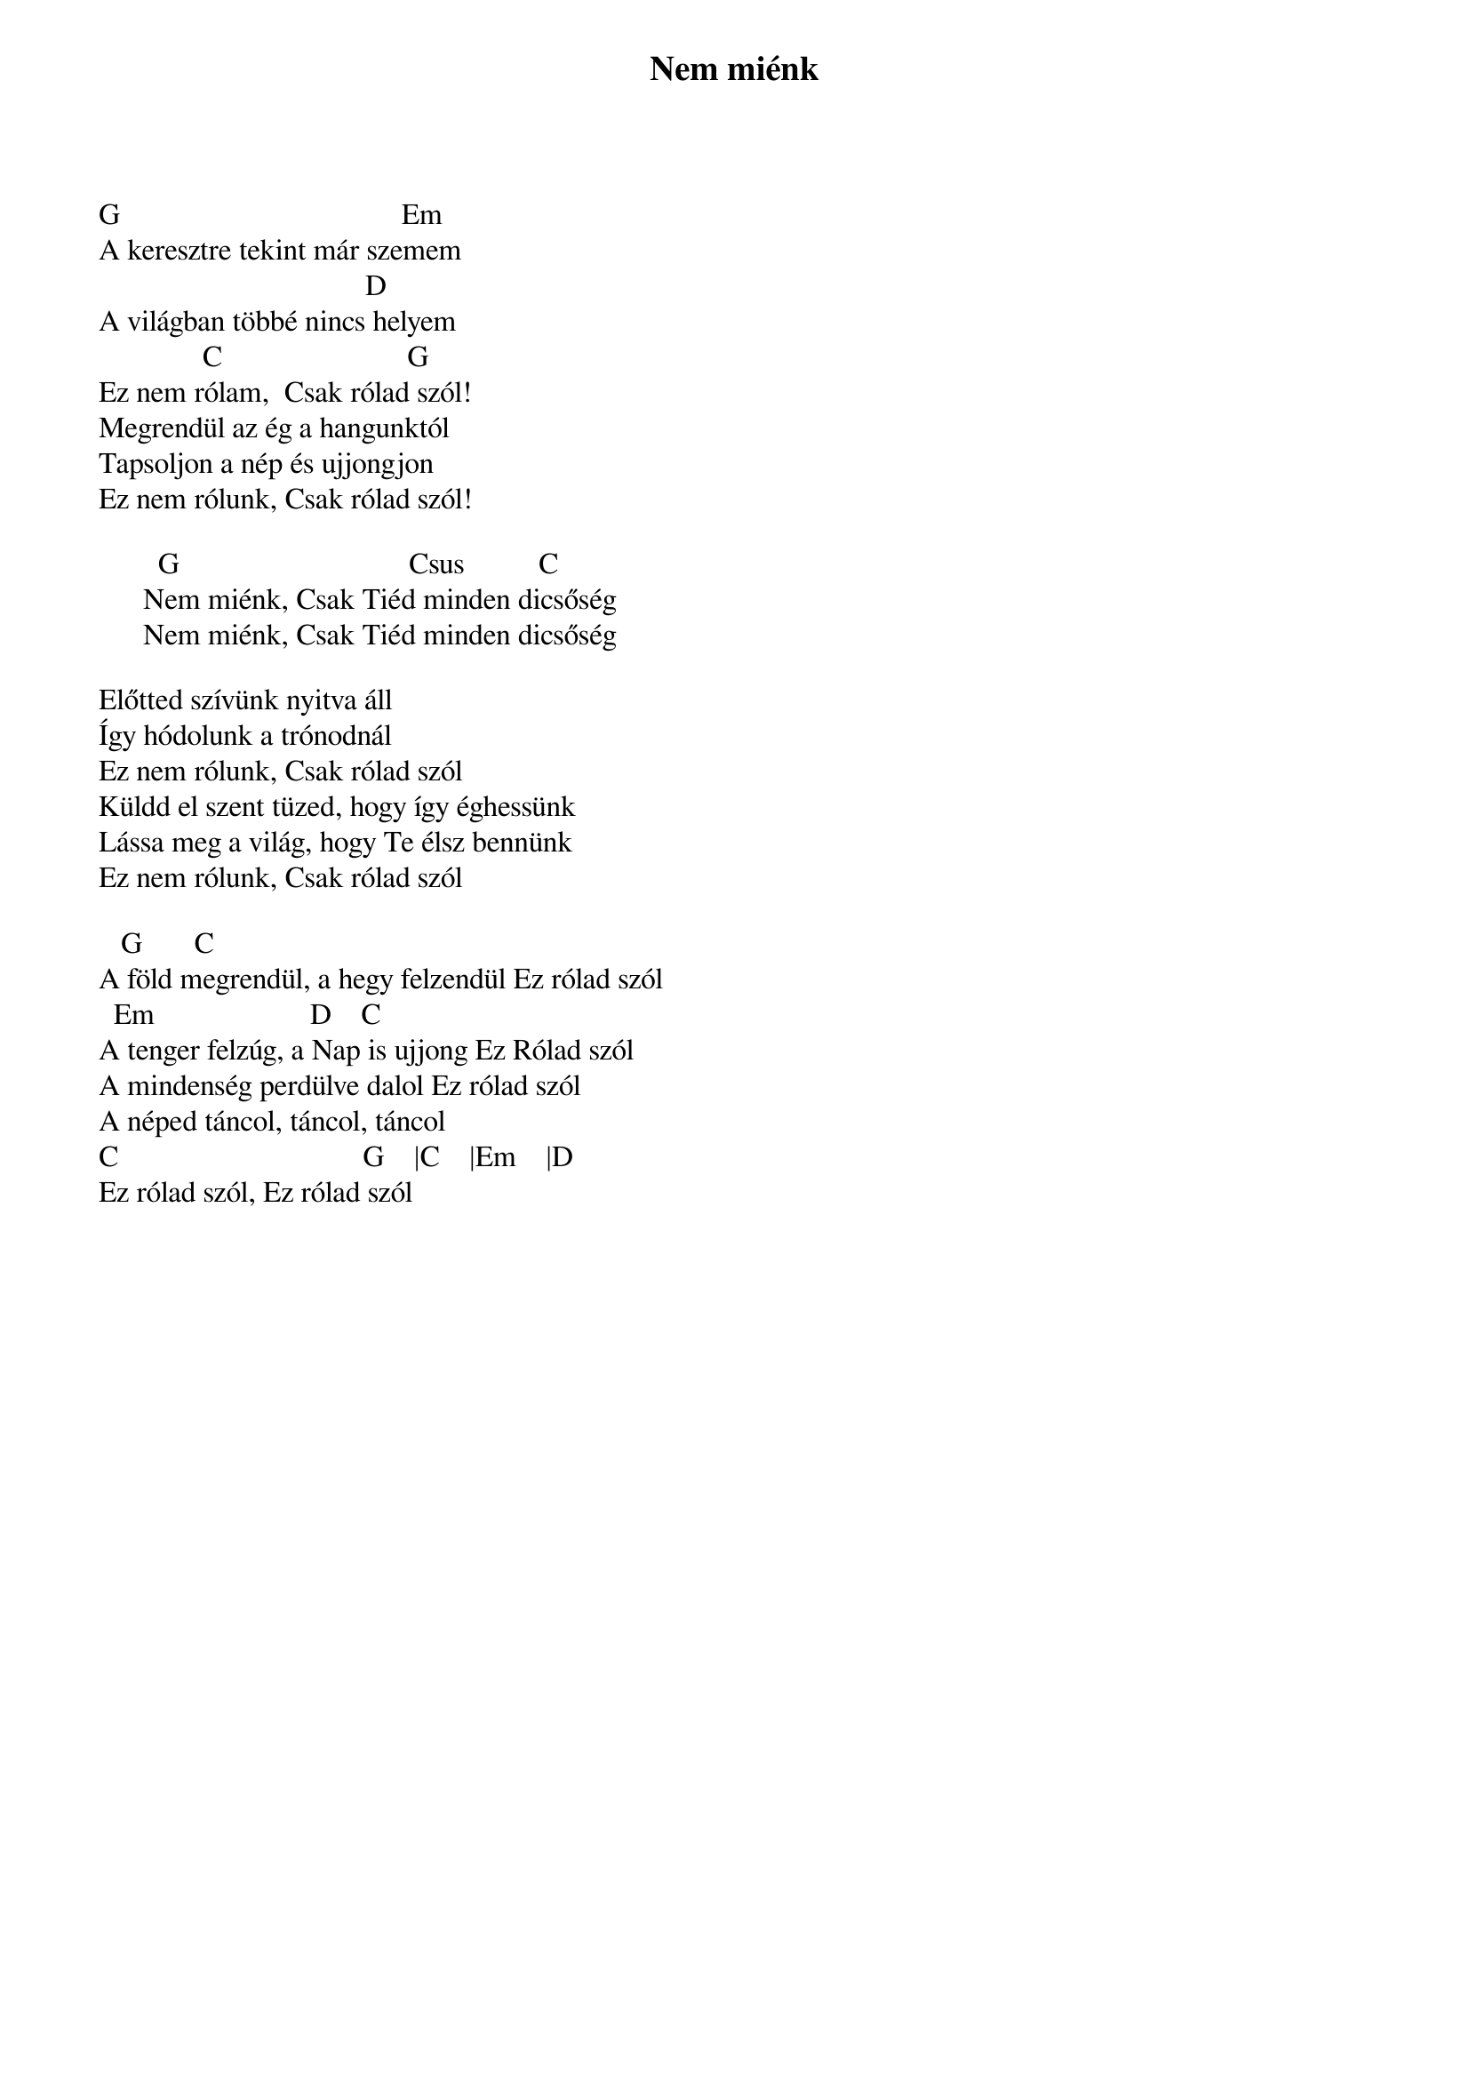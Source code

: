 {title: Nem miénk}
{key: G}
{tempo: }
{time: 4/4}
{duration: 0}


G                                      Em
A keresztre tekint már szemem 
                                    D
A világban többé nincs helyem
              C                         G
Ez nem rólam,  Csak rólad szól!
Megrendül az ég a hangunktól 
Tapsoljon a nép és ujjongjon
Ez nem rólunk, Csak rólad szól!
 
        G                               Csus          C 
      Nem miénk, Csak Tiéd minden dicsőség
      Nem miénk, Csak Tiéd minden dicsőség
 
Előtted szívünk nyitva áll
Így hódolunk a trónodnál
Ez nem rólunk, Csak rólad szól
Küldd el szent tüzed, hogy így éghessünk
Lássa meg a világ, hogy Te élsz bennünk
Ez nem rólunk, Csak rólad szól
 
   G							C
A föld megrendül, a hegy felzendül Ez rólad szól
  Em                     D				C
A tenger felzúg, a Nap is ujjong Ez Rólad szól
A mindenség perdülve dalol Ez rólad szól
A néped táncol, táncol, táncol
C                                 G    |C    |Em    |D       
Ez rólad szól, Ez rólad szól
